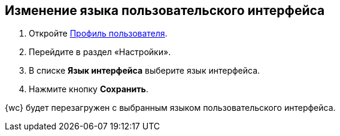 
== Изменение языка пользовательского интерфейса

. [.ph .cmd]#Откройте xref:UserProfile.adoc[Профиль пользователя].#
. [.ph .cmd]#Перейдите в раздел «Настройки».#
. [.ph .cmd]#В списке *Язык интерфейса* выберите язык интерфейса.#
. [.ph .cmd]#Нажмите кнопку *Сохранить*.#

[[task_h3v_kbn_2k__result_oxh_c5v_jlb]]
{wc} будет перезагружен с выбранным языком пользовательского интерфейса.
